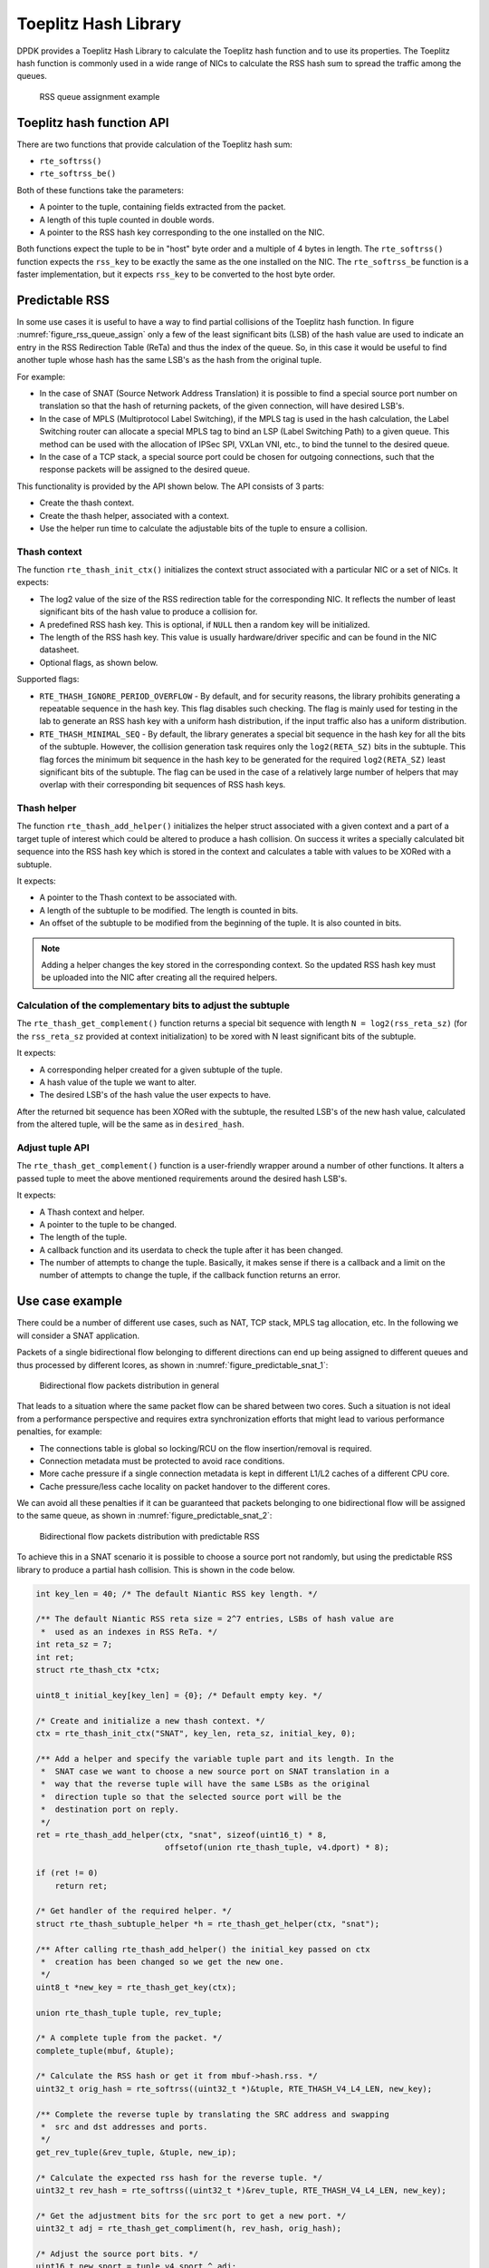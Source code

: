 ..  SPDX-License-Identifier: BSD-3-Clause
    Copyright(c) 2021 Intel Corporation.

Toeplitz Hash Library
=====================

DPDK provides a Toeplitz Hash Library
to calculate the Toeplitz hash function and to use its properties.
The Toeplitz hash function is commonly used in a wide range of NICs
to calculate the RSS hash sum to spread the traffic among the queues.

.. _figure_rss_queue_assign:

.. figure:: img/rss_queue_assign.*

   RSS queue assignment example


Toeplitz hash function API
--------------------------

There are two functions that provide calculation of the Toeplitz hash sum:

* ``rte_softrss()``
* ``rte_softrss_be()``

Both of these functions take the parameters:

* A pointer to the tuple, containing fields extracted from the packet.
* A length of this tuple counted in double words.
* A pointer to the RSS hash key corresponding to the one installed on the NIC.

Both functions expect the tuple to be in "host" byte order
and a multiple of 4 bytes in length.
The ``rte_softrss()`` function expects the ``rss_key``
to be exactly the same as the one installed on the NIC.
The ``rte_softrss_be`` function is a faster implementation,
but it expects ``rss_key`` to be converted to the host byte order.


Predictable RSS
---------------

In some use cases it is useful to have a way to find partial collisions of the
Toeplitz hash function. In figure :numref:`figure_rss_queue_assign` only a few
of the least significant bits (LSB) of the hash value are used to indicate an
entry in the RSS Redirection Table (ReTa) and thus the index of the queue. So,
in this case it would be useful to find another tuple whose hash has the same
LSB's as the hash from the original tuple.

For example:

- In the case of SNAT (Source Network Address Translation) it is possible to
  find a special source port number on translation so that the hash of
  returning packets, of the given connection, will have desired LSB's.
- In the case of MPLS (Multiprotocol Label Switching), if the MPLS tag is used
  in the hash calculation, the Label Switching router can allocate a special
  MPLS tag to bind an LSP (Label Switching Path) to a given queue. This method
  can be used with the allocation of IPSec SPI, VXLan VNI, etc., to bind the
  tunnel to the desired queue.
- In the case of a TCP stack, a special source port could be chosen for
  outgoing connections, such that the response packets will be assigned to the
  desired queue.

This functionality is provided by the API shown below.
The API consists of 3 parts:

* Create the thash context.

* Create the thash helper, associated with a context.

* Use the helper run time to calculate the adjustable bits of the tuple to
  ensure a collision.


Thash context
~~~~~~~~~~~~~

The function ``rte_thash_init_ctx()`` initializes the context struct
associated with a particular NIC or a set of NICs. It expects:

* The log2 value of the size of the RSS redirection table for the
  corresponding NIC. It reflects the number of least significant bits of the
  hash value to produce a collision for.

* A predefined RSS hash key. This is optional, if ``NULL`` then a random key
  will be initialized.

* The length of the RSS hash key. This value is usually hardware/driver
  specific and can be found in the NIC datasheet.

* Optional flags, as shown below.

Supported flags:

* ``RTE_THASH_IGNORE_PERIOD_OVERFLOW`` - By default, and for security reasons,
  the library prohibits generating a repeatable sequence in the hash key. This
  flag disables such checking. The flag is mainly used for testing in the lab
  to generate an RSS hash key with a uniform hash distribution, if the input
  traffic also has a uniform distribution.

* ``RTE_THASH_MINIMAL_SEQ`` - By default, the library generates a special bit
  sequence in the hash key for all the bits of the subtuple. However, the
  collision generation task requires only the ``log2(RETA_SZ)`` bits in the
  subtuple. This flag forces the minimum bit sequence in the hash key to be
  generated for the required ``log2(RETA_SZ)`` least significant bits of the
  subtuple. The flag can be used in the case of a relatively large number of
  helpers that may overlap with their corresponding bit sequences of RSS hash
  keys.


Thash helper
~~~~~~~~~~~~

The function ``rte_thash_add_helper()`` initializes the helper struct
associated with a given context and a part of a target tuple of interest which
could be altered to produce a hash collision. On success it writes a specially
calculated bit sequence into the RSS hash key which is stored in the context
and calculates a table with values to be XORed with a subtuple.

It expects:

* A pointer to the Thash context to be associated with.

* A length of the subtuple to be modified. The length is counted in bits.

* An offset of the subtuple to be modified from the beginning of the tuple. It
  is also counted in bits.

.. note::

   Adding a helper changes the key stored in the corresponding context. So the
   updated RSS hash key must be uploaded into the NIC after creating all the
   required helpers.


Calculation of the complementary bits to adjust the subtuple
~~~~~~~~~~~~~~~~~~~~~~~~~~~~~~~~~~~~~~~~~~~~~~~~~~~~~~~~~~~~

The ``rte_thash_get_complement()`` function returns a special bit sequence
with length ``N = log2(rss_reta_sz)`` (for the ``rss_reta_sz`` provided at
context initialization) to be xored with N least significant bits of the
subtuple.

It expects:

* A corresponding helper created for a given subtuple of the tuple.

* A hash value of the tuple we want to alter.

* The desired LSB's of the hash value the user expects to have.

After the returned bit sequence has been XORed with the subtuple, the resulted
LSB's of the new hash value, calculated from the altered tuple, will be the
same as in ``desired_hash``.


Adjust tuple API
~~~~~~~~~~~~~~~~~

The ``rte_thash_get_complement()`` function is a user-friendly wrapper around
a number of other functions. It alters a passed tuple to meet the above
mentioned requirements around the desired hash LSB's.

It expects:

* A Thash context and helper.

* A pointer to the tuple to be changed.

* The length of the tuple.

* A callback function and its userdata to check the tuple after it has been
  changed.

* The number of attempts to change the tuple. Basically, it makes sense if
  there is a callback and a limit on the number of attempts to change the
  tuple, if the callback function returns an error.


Use case example
---------------

There could be a number of different use cases, such as NAT, TCP stack, MPLS
tag allocation, etc. In the following we will consider a SNAT application.

Packets of a single bidirectional flow belonging to different directions can
end up being assigned to different queues and thus processed by different
lcores, as shown in :numref:`figure_predictable_snat_1`:

.. _figure_predictable_snat_1:

.. figure:: img/predictable_snat_1.*

   Bidirectional flow packets distribution in general

That leads to a situation where the same packet flow can be shared between two
cores. Such a situation is not ideal from a performance perspective and
requires extra synchronization efforts that might lead to various performance
penalties, for example:

* The connections table is global so locking/RCU on the flow insertion/removal
  is required.

* Connection metadata must be protected to avoid race conditions.

* More cache pressure if a single connection metadata is kept in different
  L1/L2 caches of a different CPU core.

* Cache pressure/less cache locality on packet handover to the different cores.

We can avoid all these penalties if it can be guaranteed that packets
belonging to one bidirectional flow will be assigned to the same queue, as
shown in :numref:`figure_predictable_snat_2`:

.. _figure_predictable_snat_2:

.. figure:: img/predictable_snat_2.*

   Bidirectional flow packets distribution with predictable RSS


To achieve this in a SNAT scenario it is possible to choose a source port not
randomly, but using the predictable RSS library to produce a partial hash
collision. This is shown in the code below.

.. code-block:: c

   int key_len = 40; /* The default Niantic RSS key length. */

   /** The default Niantic RSS reta size = 2^7 entries, LSBs of hash value are
    *  used as an indexes in RSS ReTa. */
   int reta_sz = 7;
   int ret;
   struct rte_thash_ctx *ctx;

   uint8_t initial_key[key_len] = {0}; /* Default empty key. */

   /* Create and initialize a new thash context. */
   ctx = rte_thash_init_ctx("SNAT", key_len, reta_sz, initial_key, 0);

   /** Add a helper and specify the variable tuple part and its length. In the
    *  SNAT case we want to choose a new source port on SNAT translation in a
    *  way that the reverse tuple will have the same LSBs as the original
    *  direction tuple so that the selected source port will be the
    *  destination port on reply.
    */
   ret = rte_thash_add_helper(ctx, "snat", sizeof(uint16_t) * 8,
                              offsetof(union rte_thash_tuple, v4.dport) * 8);

   if (ret != 0)
       return ret;

   /* Get handler of the required helper. */
   struct rte_thash_subtuple_helper *h = rte_thash_get_helper(ctx, "snat");

   /** After calling rte_thash_add_helper() the initial_key passed on ctx
    *  creation has been changed so we get the new one.
    */
   uint8_t *new_key = rte_thash_get_key(ctx);

   union rte_thash_tuple tuple, rev_tuple;

   /* A complete tuple from the packet. */
   complete_tuple(mbuf, &tuple);

   /* Calculate the RSS hash or get it from mbuf->hash.rss. */
   uint32_t orig_hash = rte_softrss((uint32_t *)&tuple, RTE_THASH_V4_L4_LEN, new_key);

   /** Complete the reverse tuple by translating the SRC address and swapping
    *  src and dst addresses and ports.
    */
   get_rev_tuple(&rev_tuple, &tuple, new_ip);

   /* Calculate the expected rss hash for the reverse tuple. */
   uint32_t rev_hash = rte_softrss((uint32_t *)&rev_tuple, RTE_THASH_V4_L4_LEN, new_key);

   /* Get the adjustment bits for the src port to get a new port. */
   uint32_t adj = rte_thash_get_compliment(h, rev_hash, orig_hash);

   /* Adjust the source port bits. */
   uint16_t new_sport = tuple.v4.sport ^ adj;

   /* Make an actual packet translation. */
   do_snat(mbuf, new_ip, new_sport);
